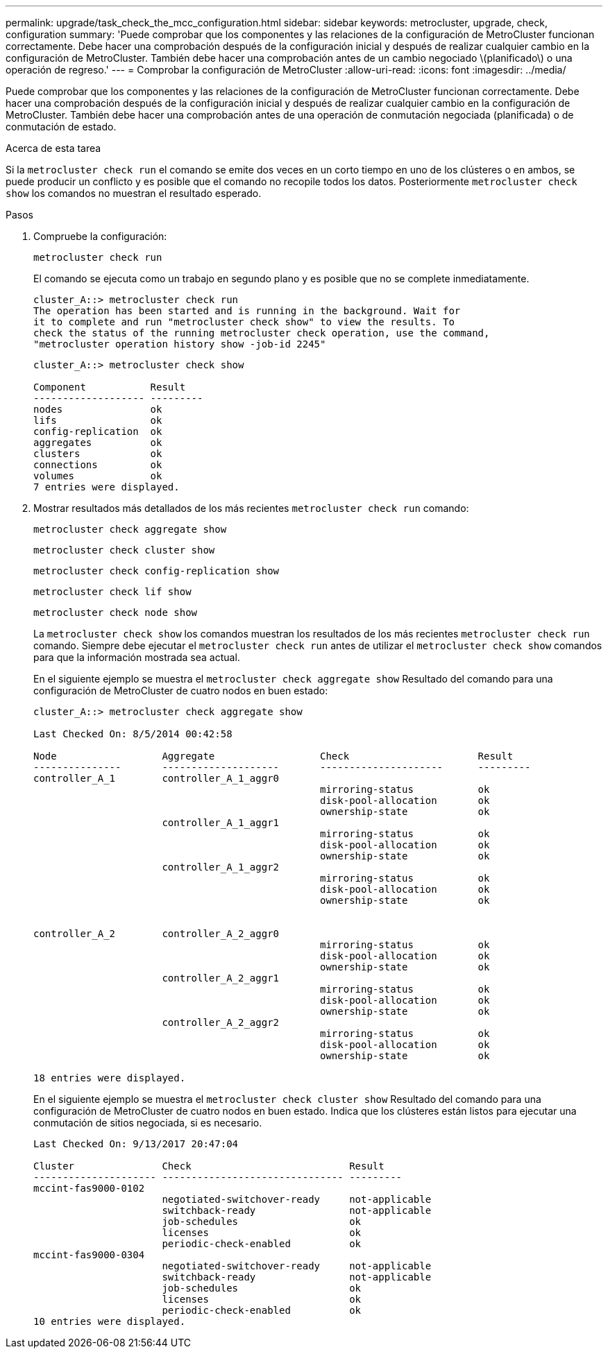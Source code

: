---
permalink: upgrade/task_check_the_mcc_configuration.html 
sidebar: sidebar 
keywords: metrocluster, upgrade, check, configuration 
summary: 'Puede comprobar que los componentes y las relaciones de la configuración de MetroCluster funcionan correctamente. Debe hacer una comprobación después de la configuración inicial y después de realizar cualquier cambio en la configuración de MetroCluster. También debe hacer una comprobación antes de un cambio negociado \(planificado\) o una operación de regreso.' 
---
= Comprobar la configuración de MetroCluster
:allow-uri-read: 
:icons: font
:imagesdir: ../media/


[role="lead"]
Puede comprobar que los componentes y las relaciones de la configuración de MetroCluster funcionan correctamente. Debe hacer una comprobación después de la configuración inicial y después de realizar cualquier cambio en la configuración de MetroCluster. También debe hacer una comprobación antes de una operación de conmutación negociada (planificada) o de conmutación de estado.

.Acerca de esta tarea
Si la `metrocluster check run` el comando se emite dos veces en un corto tiempo en uno de los clústeres o en ambos, se puede producir un conflicto y es posible que el comando no recopile todos los datos. Posteriormente `metrocluster check show` los comandos no muestran el resultado esperado.

.Pasos
. Compruebe la configuración:
+
`metrocluster check run`

+
El comando se ejecuta como un trabajo en segundo plano y es posible que no se complete inmediatamente.

+
[listing]
----
cluster_A::> metrocluster check run
The operation has been started and is running in the background. Wait for
it to complete and run "metrocluster check show" to view the results. To
check the status of the running metrocluster check operation, use the command,
"metrocluster operation history show -job-id 2245"
----
+
[listing]
----
cluster_A::> metrocluster check show

Component           Result
------------------- ---------
nodes               ok
lifs                ok
config-replication  ok
aggregates          ok
clusters            ok
connections         ok
volumes             ok
7 entries were displayed.
----
. Mostrar resultados más detallados de los más recientes `metrocluster check run` comando:
+
`metrocluster check aggregate show`

+
`metrocluster check cluster show`

+
`metrocluster check config-replication show`

+
`metrocluster check lif show`

+
`metrocluster check node show`

+
La `metrocluster check show` los comandos muestran los resultados de los más recientes `metrocluster check run` comando. Siempre debe ejecutar el `metrocluster check run` antes de utilizar el `metrocluster check show` comandos para que la información mostrada sea actual.

+
En el siguiente ejemplo se muestra el `metrocluster check aggregate show` Resultado del comando para una configuración de MetroCluster de cuatro nodos en buen estado:

+
[listing]
----
cluster_A::> metrocluster check aggregate show

Last Checked On: 8/5/2014 00:42:58

Node                  Aggregate                  Check                      Result
---------------       --------------------       ---------------------      ---------
controller_A_1        controller_A_1_aggr0
                                                 mirroring-status           ok
                                                 disk-pool-allocation       ok
                                                 ownership-state            ok
                      controller_A_1_aggr1
                                                 mirroring-status           ok
                                                 disk-pool-allocation       ok
                                                 ownership-state            ok
                      controller_A_1_aggr2
                                                 mirroring-status           ok
                                                 disk-pool-allocation       ok
                                                 ownership-state            ok


controller_A_2        controller_A_2_aggr0
                                                 mirroring-status           ok
                                                 disk-pool-allocation       ok
                                                 ownership-state            ok
                      controller_A_2_aggr1
                                                 mirroring-status           ok
                                                 disk-pool-allocation       ok
                                                 ownership-state            ok
                      controller_A_2_aggr2
                                                 mirroring-status           ok
                                                 disk-pool-allocation       ok
                                                 ownership-state            ok

18 entries were displayed.
----
+
En el siguiente ejemplo se muestra el `metrocluster check cluster show` Resultado del comando para una configuración de MetroCluster de cuatro nodos en buen estado. Indica que los clústeres están listos para ejecutar una conmutación de sitios negociada, si es necesario.

+
[listing]
----
Last Checked On: 9/13/2017 20:47:04

Cluster               Check                           Result
--------------------- ------------------------------- ---------
mccint-fas9000-0102
                      negotiated-switchover-ready     not-applicable
                      switchback-ready                not-applicable
                      job-schedules                   ok
                      licenses                        ok
                      periodic-check-enabled          ok
mccint-fas9000-0304
                      negotiated-switchover-ready     not-applicable
                      switchback-ready                not-applicable
                      job-schedules                   ok
                      licenses                        ok
                      periodic-check-enabled          ok
10 entries were displayed.
----

